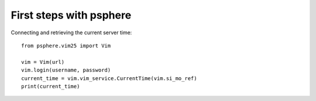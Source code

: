 First steps with psphere
========================

Connecting and retrieving the current server time::

    from psphere.vim25 import Vim

    vim = Vim(url)
    vim.login(username, password)
    current_time = vim.vim_service.CurrentTime(vim.si_mo_ref)
    print(current_time)
